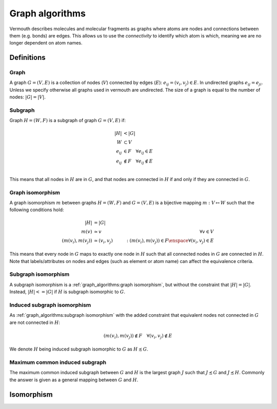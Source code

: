 Graph algorithms
================
Vermouth describes molecules and molecular fragments as graphs where atoms are
nodes and connections between them (e.g. bonds) are edges. This allows us to use
the *connectivity* to identify which atom is which, meaning we are no longer
dependent on atom names.

Definitions
-----------
Graph
+++++
A graph :math:`G = (V, E)` is a collection of nodes (:math:`V`) connected by
edges (:math:`E`): :math:`e_{ij} = (v_i, v_j) \in E`. In undirected graphs
:math:`e_{ij} = e_{ji}`. Unless we specify otherwise all graphs used in vermouth
are undirected. The size of a graph is equal to the number of nodes:
:math:`|G| = |V|`.

Subgraph
++++++++
Graph :math:`H = (W, F)` is a subgraph of graph :math:`G = (V, E)` if:

.. math::
   |H| &< |G|\\
   W &\subset V\\
   e_{ij} &\in F \quad \forall e_{ij} \in E\\
   e_{ij} &\notin F \quad \forall e_{ij} \notin E\\

This means that all nodes in :math:`H` are in :math:`G`, and that nodes are
connected in :math:`H` if and only if they are connected in :math:`G`.

Graph isomorphism
+++++++++++++++++
A graph isomorphism :math:`m` between graphs :math:`H = (W, F)` and
:math:`G = (V, E)` is a bijective mapping :math:`m: V \mapsto W` such that the
following conditions hold:

.. math::
   |H| &= |G|\\
   m(v) &\simeq v \quad &\forall v \in V\\
   (m(v_i), m(v_j)) &\simeq (v_i, v_j) \quad &: (m(v_i), m(v_j)) \in F \enspace \forall (v_i, v_j) \in E

This means that every node in :math:`G` maps to exactly one node in :math:`H`
such that all connected nodes in :math:`G` are connected in :math:`H`. Note that
labels/attributes on nodes and edges (such as element or atom name) can affect
the equivalence criteria.

Subgraph isomorphism
++++++++++++++++++++
A subgraph isomorphism is a :ref:`graph_algorithms:graph isomorphism`, but
without the constraint that :math:`|H| = |G|`. Instead, :math:`|H| <= |G|` if
:math:`H` is subgraph isomorphic to :math:`G`.

Induced subgraph isomorphism
++++++++++++++++++++++++++++
As :ref:`graph_algorithms:subgraph isomorphism` with the added constraint that
equivalent nodes not connected in :math:`G` are not connected in :math:`H`:

.. math::
   (m(v_i), m(v_j)) \notin F \quad \forall (v_i, v_j) \notin E

We denote :math:`H` being induced subgraph isomorphic to :math:`G` as
:math:`H \precsim G`.

Maximum common induced subgraph
+++++++++++++++++++++++++++++++
The maximum common induced subgraph between :math:`G` and :math:`H` is the
largest graph :math:`J` such that :math:`J \precsim G` and :math:`J \precsim H`.
Commonly the answer is given as a general mapping between :math:`G` and
:math:`H`.

Isomorphism
-----------
